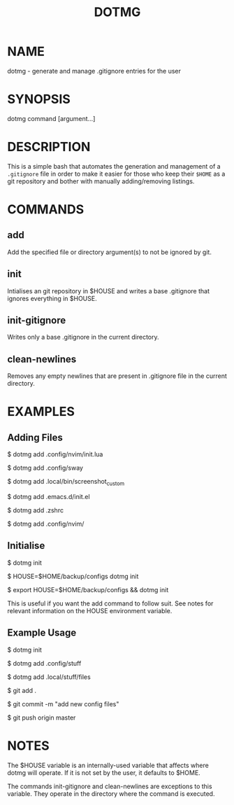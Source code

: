 #+TITLE: DOTMG
#+description: .gitignore entry generator and manager.

* NAME

dotmg - generate and manage .gitignore entries for the user

* SYNOPSIS
dotmg command [argument...]

* DESCRIPTION
This is a simple bash that automates the generation and
management of a ~.gitignore~ file in order to make it
easier for those who keep their ~$HOME~ as a git repository
and bother with manually adding/removing listings.

* COMMANDS
** add
Add the specified file or directory argument(s) to not be
ignored by git.

** init
Intialises an git repository in $HOUSE and writes a base
.gitignore that ignores everything in $HOUSE.

** init-gitignore
Writes only a base .gitignore in the current
directory.

** clean-newlines
Removes any empty newlines that are present
in .gitignore file in the current directory.

* EXAMPLES

** Adding Files
$ dotmg add .config/nvim/init.lua

$ dotmg add .config/sway

$ dotmg add .local/bin/screenshot_custom

$ dotmg add .emacs.d/init.el

$ dotmg add .zshrc

$ dotmg add .config/nvim/

** Initialise

$ dotmg init

$ HOUSE=$HOME/backup/configs dotmg init

$ export HOUSE=$HOME/backup/configs && dotmg init

This is useful if you want the add command to follow
suit. See notes for relevant information on the HOUSE
environment variable.

** Example Usage

$ dotmg init

$ dotmg add .config/stuff

$ dotmg add .local/stuff/files

$ git add .

$ git commit -m "add new config files"

$ git push origin master

* NOTES

The $HOUSE variable is an internally-used variable that affects
where dotmg will operate. If it is not set by the user, it defaults
to $HOME.

The commands init-gitignore and clean-newlines are exceptions to this
variable. They operate in the directory where the command is executed.
